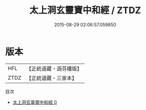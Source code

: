 #+TITLE: 太上洞玄靈寶中和經 / ZTDZ

#+DATE: 2015-08-29 02:06:57.059850
* 版本
 |       HFL|【正統道藏・涵芬樓版】|
 |      ZTDZ|【正統道藏・三家本】|
目次
 - [[file:KR5e0022_000.txt][太上洞玄靈寶中和經 0]]

